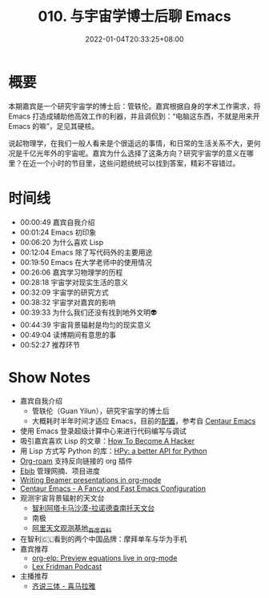 #+TITLE: 010. 与宇宙学博士后聊 Emacs
#+DATE: 2022-01-04T20:33:25+08:00
#+LASTMOD: 2022-01-08T19:02:36+0800
#+PODCAST_MP3: https://aod.cos.tx.xmcdn.com/storages/2098-audiofreehighqps/99/3C/GKwRIW4FrfWkAaCFKQEK8C7n.m4a
#+PODCAST_DURATION: 00:56:11
#+PODCAST_LENGTH: 27269231
#+PODCAST_IMAGE_SRC: guests/guanyilun.jpg
#+PODCAST_IMAGE_ALT: guanyilun

* 概要
本期嘉宾是一个研究宇宙学的博士后：管轶伦。嘉宾根据自身的学术工作需求，将 Emacs 打造成辅助他高效工作的利器，并且调侃到：“电脑这东西，不就是用来开 Emacs 的嘛”，足见其硬核。

说起物理学，在我们一般人看来是个很遥远的事情，和日常的生活关系不大，更何况是千亿光年外的宇宙呢。嘉宾为什么选择了这条方向？研究宇宙学的意义在哪里？在近一个小时的节目里，这些问题统统可以找到答案，精彩不容错过。

* 时间线
- 00:00:49 嘉宾自我介绍
- 00:01:24 Emacs 初印象
- 00:06:20 为什么喜欢 Lisp
- 00:12:04 Emacs 除了写代码外的主要用途
- 00:19:50 Emacs 在大学老师中的使用情况
- 00:26:06 嘉宾学习物理学的历程
- 00:28:18 宇宙学对现实生活的意义
- 00:32:09 宇宙学的研究方式
- 00:38:32 宇宙学对嘉宾的影响
- 00:39:33 为什么我们还没有找到地外文明👽
- 00:44:39 宇宙背景辐射是均匀的现实意义
- 00:49:04 读博期间有意思的事
- 00:52:27 推荐环节

* Show Notes
- 嘉宾自我介绍
  - 管轶伦（Guan Yilun），研究宇宙学的博士后
  - 大概耗时半年时间才适应 Emacs，目前的[[https://github.com/guanyilun/.emacs.d/][配置]]，参考自 [[https://github.com/seagle0128/.emacs.d][Centaur Emacs]]
- 使用 Emacs 登录超级计算中心来进行代码编写与调试
- 吸引嘉宾喜欢 Lisp 的文章：[[http://www.catb.org/esr/faqs/hacker-howto.html][How To Become A Hacker]]
- 用 Lisp 方式写 Python 的库：[[https://github.com/hpyproject/hpy][HPy: a better API for Python]]
- [[https://www.orgroam.com/][Org-roam]] 支持反向链接的 org 插件
- [[https://joostkremers.github.io/ebib/][Ebib]] 管理网摘、项目进度
- [[https://orgmode.org/worg/exporters/beamer/tutorial.html][Writing Beamer presentations in org-mode]]
- [[https://github.com/seagle0128/.emacs.d][Centaur Emacs - A Fancy and Fast Emacs Configuration]]
- 观测宇宙背景辐射的天文台
  - [[https://zh.wikipedia.org/wiki/%E9%98%BF%E5%A1%94%E5%8D%A1%E9%A6%AC%E5%A4%A7%E5%9E%8B%E6%AF%AB%E7%B1%B3%E6%B3%A2/%E4%BA%9E%E6%AF%AB%E7%B1%B3%E6%B3%A2%E9%99%A3%E5%88%97][智利阿塔卡马沙漠-拉诺德查南托天文台]]
  - 南极
  - [[https://baike.baidu.com/item/%E9%98%BF%E9%87%8C%E5%A4%A9%E6%96%87%E8%A7%82%E6%B5%8B%E5%9F%BA%E5%9C%B0/19412988][阿里天文观测基地_百度百科]]
- 在智利🇨🇱看到的两个中国品牌：摩拜单车与华为手机
- 嘉宾推荐
  - [[https://github.com/guanyilun/org-elp][org-elp: Preview equations live in org-mode]]
  - [[https://lexfridman.com/podcast/][Lex Fridman Podcast]]
- 主播推荐
  - [[https://www.ximalaya.com/album/41682166][齐说三体 - 喜马拉雅]]
